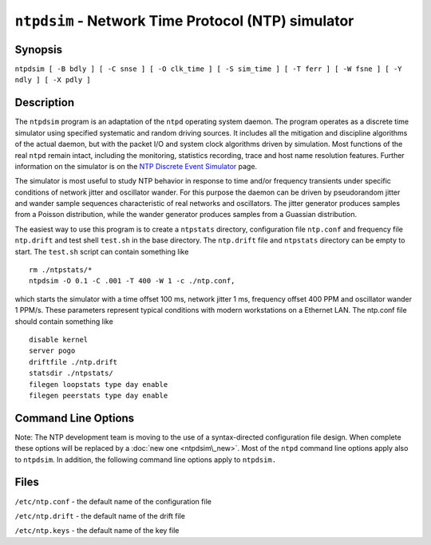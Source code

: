 ``ntpdsim`` - Network Time Protocol (NTP) simulator
===================================================
.. program:: ntpdsim

.. _ntpdsim-synop:

Synopsis
-------------------------------------

``ntpdsim [ -B bdly ] [ -C snse ] [ -O clk_time ] [ -S sim_time ] [ -T ferr ] [ -W fsne ] [ -Y ndly ] [ -X pdly ]``

.. _ntpdsim-descr:

Description
----------------------------------------

The ``ntpdsim`` program is an adaptation of the ``ntpd`` operating
system daemon. The program operates as a discrete time simulator using
specified systematic and random driving sources. It includes all the
mitigation and discipline algorithms of the actual daemon, but with the
packet I/O and system clock algorithms driven by simulation. Most
functions of the real ``ntpd`` remain intact, including the monitoring,
statistics recording, trace and host name resolution features. Further
information on the simulator is on the `NTP Discrete Event
Simulator <http://www.eecis.udel.edu/%7emills/ntpsim.html>`__ page.

The simulator is most useful to study NTP behavior in response to time
and/or frequency transients under specific conditions of network jitter
and oscillator wander. For this purpose the daemon can be driven by
pseudorandom jitter and wander sample sequences characteristic of real
networks and oscillators. The jitter generator produces samples from a
Poisson distribution, while the wander generator produces samples from a
Guassian distribution.

The easiest way to use this program is to create a ``ntpstats``
directory, configuration file ``ntp.conf`` and frequency file
``ntp.drift`` and test shell ``test.sh`` in the base directory. The
``ntp.drift`` file and ``ntpstats`` directory can be empty to start. The
``test.sh`` script can contain something like

::

    rm ./ntpstats/*
    ntpdsim -O 0.1 -C .001 -T 400 -W 1 -c ./ntp.conf,

which starts the simulator with a time offset 100 ms, network jitter 1
ms, frequency offset 400 PPM and oscillator wander 1 PPM/s. These
parameters represent typical conditions with modern workstations on a
Ethernet LAN. The ntp.conf file should contain something like

::

    disable kernel
    server pogo
    driftfile ./ntp.drift
    statsdir ./ntpstats/
    filegen loopstats type day enable
    filegen peerstats type day enable

.. _ntpdsim-cmd:

Command Line Options
-----------------------------------------------

Note: The NTP development team is moving to the use of a syntax-directed
configuration file design. When complete these options will be replaced
by a :doc:`new one
<ntpdsim\_new>`. Most of the ``ntpd`` command
line options apply also to ``ntpdsim``. In addition, the following
command line options apply to ``ntpdsim.``

.. option:: -B <bdly>

    Specify beep delay (3600) s.

.. option:: -C <snse>

    Specify network jitter parameter (0) s.

.. option:: -O <clk_time>

    Specify initial time offset (0) s.

.. option:: -S <sim_time>

    Specify simulation duration (86400) s.

.. option:: -T <ferr>

    Specify initial frequency offset (0) PPM.

.. option:: -W <fnse>

    Specify oscillator wander parameter (0) PPM/s.

.. option:: -Y <ndly>

    Specify network propagation delay (.001) s.

.. option:: -Z <pdly>

    Specify server processing delay (.001) s.

.. _ntpdsim-files:

Files
----------------------------------

``/etc/ntp.conf`` - the default name of the configuration file

``/etc/ntp.drift`` - the default name of the drift file

``/etc/ntp.keys`` - the default name of the key file
